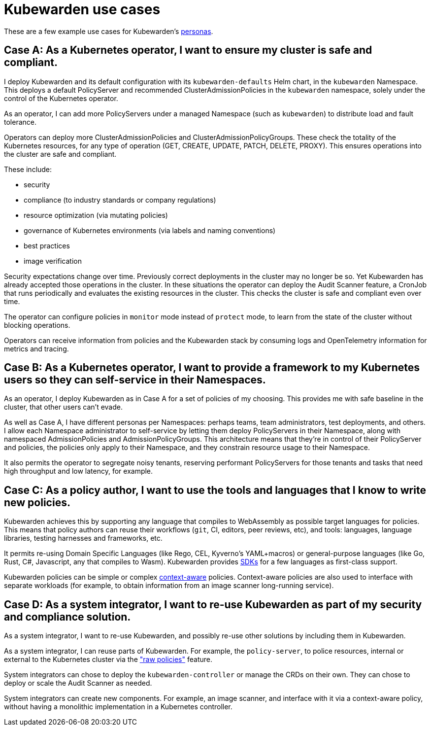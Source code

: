 = Kubewarden use cases
:sidebar_label: Use cases
:sidebar_position: 74
:description: A description of certain use cases for Kubewarden.
:keywords: Kubewarden, documentation, use cases, case studies
:doc-persona: kubewarden-all
:doc-type: explanation
:doc-topic: explanation
:canonical: https://docs.kubewarden.io/use-cases

These are a few example use cases for Kubewarden's xref:/personas.adoc[personas].

== Case A: As a Kubernetes operator, I want to ensure my cluster is safe and compliant.

I deploy Kubewarden and its default configuration with its
`kubewarden-defaults` Helm chart, in the `kubewarden` Namespace. This deploys a
default PolicyServer and recommended ClusterAdmissionPolicies in the
`kubewarden` namespace, solely under the control of the Kubernetes operator.

As an operator, I can add more PolicyServers under a managed Namespace (such as
`kubewarden`) to distribute load and fault tolerance.

Operators can deploy more ClusterAdmissionPolicies and
ClusterAdmissionPolicyGroups. These check the totality of the Kubernetes
resources, for any type of operation (GET, CREATE, UPDATE, PATCH, DELETE,
PROXY). This ensures operations into the cluster are safe and compliant.

These include:

* security
* compliance (to industry standards or company regulations)
* resource optimization (via mutating policies)
* governance of Kubernetes environments (via labels and naming conventions)
* best practices
* image verification

Security expectations change over time. Previously correct deployments in the
cluster may no longer be so. Yet Kubewarden has already accepted those
operations in the cluster. In these situations the operator can deploy the
Audit Scanner feature, a CronJob that runs periodically and evaluates the
existing resources in the cluster. This checks the cluster is safe and
compliant even over time.

The operator can configure policies in `monitor` mode instead of `protect`
mode, to learn from the state of the cluster without blocking operations.

Operators can receive information from policies and the Kubewarden stack by
consuming logs and OpenTelemetry information for metrics and tracing.

== Case B: As a Kubernetes operator, I want to provide a framework to my Kubernetes users so they can self-service in their Namespaces.

As an operator, I deploy Kubewarden as in Case A for a set of policies of my
choosing. This provides me with safe baseline in the cluster, that other users
can't evade.

As well as Case A, I have different personas per Namespaces: perhaps teams,
team administrators, test deployments, and others. I allow each Namespace
administrator to self-service by letting them deploy PolicyServers in their
Namespace, along with namespaced AdmissionPolicies and AdmissionPolicyGroups.
This architecture means that they're in control of their PolicyServer and
policies, the policies only apply to their Namespace, and they constrain
resource usage to their Namespace.

It also permits the operator to segregate noisy tenants, reserving
performant PolicyServers for those tenants and tasks that need high
throughput and low latency, for example.

== Case C: As a policy author, I want to use the tools and languages that I know to write new policies.

Kubewarden achieves this by supporting any language that compiles to
WebAssembly as possible target languages for policies. This means that policy
authors can reuse their workflows (`git`, CI, editors, peer reviews, etc), and
tools: languages, language libraries, testing harnesses and frameworks, etc.

It permits re-using Domain Specific Languages (like Rego, CEL, Kyverno's
YAML+macros) or general-purpose languages (like Go, Rust, C#, Javascript, any
that compiles to Wasm). Kubewarden provides
xref:/tutorials/writing-policies/index.adoc[SDKs] for a few languages as
first-class support.

Kubewarden policies can be simple or complex
xref:/explanations/context-aware-policies.adoc[context-aware] policies.
Context-aware policies are also used to interface with separate workloads (for
example, to obtain information from an image scanner long-running service).

== Case D: As a system integrator, I want to re-use Kubewarden as part of my security and compliance solution.

As a system integrator, I want to re-use Kubewarden, and possibly re-use other
solutions by including them in Kubewarden.

As a system integrator, I can reuse parts of Kubewarden. For example, the
`policy-server`, to police resources, internal or external to the Kubernetes
cluster via the xref:/howtos/raw-policies.adoc["raw policies"] feature.

System integrators can chose to deploy the `kubewarden-controller` or manage
the CRDs on their own. They can chose to deploy or scale the Audit Scanner as
needed.

System integrators can create new components. For example, an image scanner,
and interface with it via a context-aware policy, without having a monolithic
implementation in a Kubernetes controller.